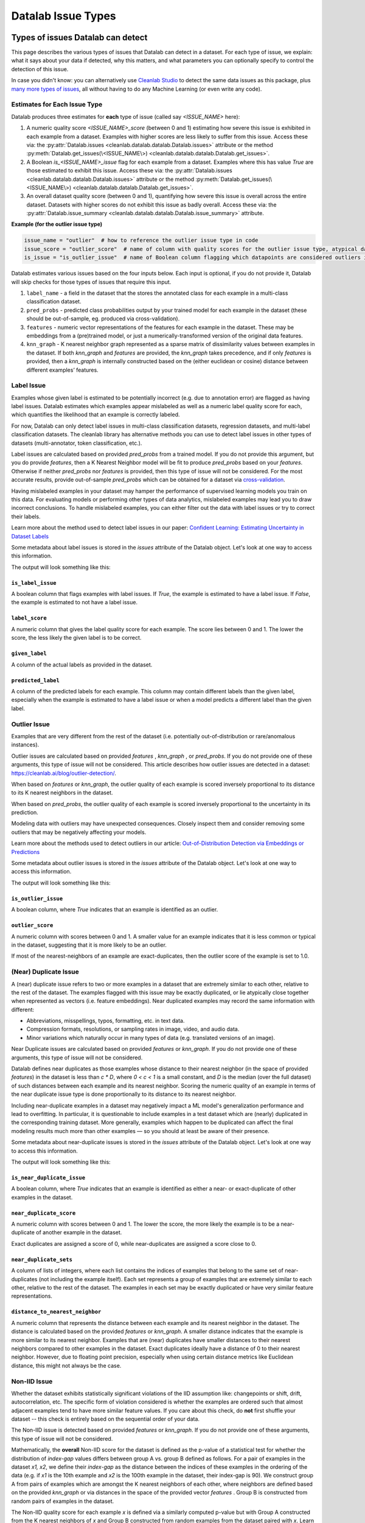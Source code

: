 Datalab Issue Types
*******************


Types of issues Datalab can detect
===================================

This page describes the various types of issues that Datalab can detect in a dataset.
For each type of issue, we explain: what it says about your data if detected, why this matters, and what parameters you can optionally specify to control the detection of this issue.

In case you didn't know: you can alternatively use `Cleanlab Studio <https://cleanlab.ai/blog/data-centric-ai/>`_ to detect the same data issues as this package, plus `many more types of issues <https://help.cleanlab.ai/guide/concepts/cleanlab_columns/>`_, all without having to do any Machine Learning (or even write any code).


.. tabs::

    .. tab:: Classification task

        .. list-table::
            :widths: 20 10 20 50
            :header-rows: 1

            * - Issue Name
              - Default
              - Column Name
              - Required keyword arguments in :py:meth:`Datalab.find_issues <cleanlab.datalab.datalab.Datalab.find_issues>`
            * - :ref:`label<Label Issue>`
              - YES
              - 
                :ref:`is_label_issue<\`\`is_label_issue\`\`>`

                :ref:`label_score<\`\`label_score\`\`>` 
              - `pred_probs` or `features`
            * - :ref:`outlier<Outlier Issues>`
              - YES
              - 
                :ref:`is_outlier_issue<\`\`is_outlier_issue\`\`>`
                
                :ref:`outlier_score<\`\`outlier_score\`\`>`
              - `pred_probs` or `features` or `knn_graph`
            * - :ref:`near_duplicate<(Near) Duplicate Issue>`
              - YES
              - 
                :ref:`is_near_duplicate_issue<\`\`is_near_duplicate_issue\`\`>`
                
                :ref:`near_duplicate_score<\`\`near_duplicate_score\`\`>`
              - `features` or `knn_graph`
            * - :ref:`non_iid<Non-IID Issue>`
              - YES
              - 
                :ref:`is_non_iid_issue<\`\`is_non_iid_issue\`\`>`
                
                :ref:`non_iid_score<\`\`non_iid_score\`\`>`
              - `pred_probs` or `features` or `knn_graph`
            * - :ref:`class_imbalance<Class Imbalance Issue>`
              - YES
              - 
                :ref:`is_class_imbalance_issue<\`\`is_class_imbalance_issue\`\`>`
                
                :ref:`class_imbalance_score<\`\`class_imbalance_score\`\`>`
              - None [#f1]_
            * - :ref:`underperforming_group<Underperforming Group Issue>`
              - YES
              - 
                :ref:`is_underperforming_group_issue<\`\`is_underperforming_group_issue\`\`>`
                
                :ref:`underperforming_group_score<\`\`underperforming_group_score\`\`>`
              - (`pred_probs`, `features`) or (`pred_probs`, `knn_graph`) or (`pred_probs`, `cluster_ids`) [#f2]_
            * - :ref:`null<Null Issue>`
              - YES
              - 
                is_null_issue
                :ref:`is_null_issue<\`\`is_null_issue\`\`>`
                
                null_score
                :ref:`null_score<\`\`null_score\`\`>`
              - `features`
            * - :ref:`data_valuation<Data Valuation Issue>`
              - no
              - 
                is_data_valuation_issue
                :ref:`is_data_valuation_issue<\`\`is_data_valuation_issue\`\`>`
                
                data_valuation_score
                :ref:`data_valuation_score<\`\`data_valuation_score\`\`>`
              - `knn_graph`

        .. rubric:: Notes

        .. [#f1] Only runs if `label_name` is provided in `Datalab()` constructor
        .. [#f2] `cluster_ids` currently needs to be passed via `issue_types`

    .. tab:: Regression task 

        .. list-table::
            :widths: 20 10 20 50
            :header-rows: 1

            * - Issue Name
              - Default
              - Column Name
              - Required keyword arguments in :py:meth:`Datalab.find_issues <cleanlab.datalab.datalab.Datalab.find_issues>`
            * - :ref:`label<Label Issue>`
              - YES
              - 
                is_label_issue
                label_score
              - `pred_probs` [#f3]_ or `features` or (`features`, `model`) [#f4]_
            * - :ref:`outlier<Outlier Issues>`
              - YES
              - 
                is_outlier_issue
                outlier_score
              - `features` or `knn_graph`
            * - :ref:`near_duplicate<(Near) Duplicate Issue>`
              - YES
              - 
                is_near_duplicate_issue
                near_duplicate_score
              - `features` or `knn_graph`
            * - :ref:`non_iid<Non-IID Issue>`
              - YES
              - 
                is_non_iid_issue
                non_iid_score
              - `features` or `knn_graph`
            * - :ref:`null<Null Issue>`
              - YES
              - 
                is_null_issue
                null_score
              - `features`

        .. rubric:: Notes

        .. [#f3] :abbr:`pred_probs (Predicted Probabilities)` gets reinterpreted as a `predictions` argument internally
        .. [#f4] `model` currently needs to be passed as `issue_types = {"label": {"clean_learning_kwargs": {"model": your_regression_model}}}`

    .. tab:: Multilabel task 

        .. list-table::
            :widths: 20 10 20 50
            :header-rows: 1

            * - Issue Name
              - Default
              - Column Name
              - Required keyword arguments in :py:meth:`Datalab.find_issues <cleanlab.datalab.datalab.Datalab.find_issues>`
            * - :ref:`label<Label Issue>`
              - YES
              - 
                is_label_issue
                label_score
              - `pred_probs` or `features`
            * - :ref:`outlier<Outlier Issues>`
              - YES
              - 
                is_outlier_issue
                outlier_score
              - `features` or `knn_graph`
            * - :ref:`near_duplicate<(Near) Duplicate Issue>`
              - YES
              - 
                is_near_duplicate_issue
                near_duplicate_score
              - `features` or `knn_graph`
            * - :ref:`non_iid<Non-IID Issue>`
              - YES
              - 
                is_non_iid_issue
                non_iid_score
              - `features` or `knn_graph`
            * - :ref:`null<Null Issue>`
              - YES
              - 
                is_null_issue
                null_score
              - `features`


Estimates for Each Issue Type
------------------------------

Datalab produces three estimates for **each** type of issue (called say `<ISSUE_NAME>` here):


1. A numeric quality score `<ISSUE_NAME>_score` (between 0 and 1) estimating how severe this issue is exhibited in each example from a dataset. Examples with higher scores are less likely to suffer from this issue. Access these via: the :py:attr:`Datalab.issues <cleanlab.datalab.datalab.Datalab.issues>` attribute or the method :py:meth:`Datalab.get_issues(\<ISSUE_NAME\>) <cleanlab.datalab.datalab.Datalab.get_issues>`.
2. A Boolean `is_<ISSUE_NAME>_issue` flag for each example from a dataset. Examples where this has value  `True` are those estimated to exhibit this issue. Access these via: the :py:attr:`Datalab.issues <cleanlab.datalab.datalab.Datalab.issues>` attribute or the method :py:meth:`Datalab.get_issues(\<ISSUE_NAME\>) <cleanlab.datalab.datalab.Datalab.get_issues>`.
3. An overall dataset quality score (between 0 and 1), quantifying how severe this issue is overall across the entire dataset. Datasets with higher scores do not exhibit this issue as badly overall. Access these via: the :py:attr:`Datalab.issue_summary <cleanlab.datalab.datalab.Datalab.issue_summary>` attribute.

**Example (for the outlier issue type)**

.. code-block:: python

    issue_name = "outlier"  # how to reference the outlier issue type in code
    issue_score = "outlier_score"  # name of column with quality scores for the outlier issue type, atypical datapoints receive lower scores
    is_issue = "is_outlier_issue"  # name of Boolean column flagging which datapoints are considered outliers in the dataset

Datalab estimates various issues based on the four inputs below.
Each input is optional, if you do not provide it, Datalab will skip checks for those types of issues that require this input.

1. ``label_name`` - a field in the dataset that the stores the annotated class for each example in a multi-class classification dataset.
2. ``pred_probs`` - predicted class probabilities output by your trained model for each example in the dataset (these should be out-of-sample, eg. produced via cross-validation).
3. ``features`` - numeric vector representations of the features for each example in the dataset. These may be embeddings from a (pre)trained model, or just a numerically-transformed version of the original data features.
4. ``knn_graph`` - K nearest neighbor graph represented as a sparse matrix of dissimilarity values between examples in the dataset. If both `knn_graph` and `features` are provided, the `knn_graph` takes precedence, and if only `features` is provided, then a `knn_graph` is internally constructed based on the (either euclidean or cosine) distance between different examples’ features.


Label Issue
-----------

Examples whose given label is estimated to be potentially incorrect (e.g. due to annotation error) are flagged as having label issues.
Datalab estimates which examples appear mislabeled as well as a numeric label quality score for each, which quantifies the likelihood that an example is correctly labeled.

For now, Datalab can only detect label issues in multi-class classification datasets, regression datasets, and multi-label classification datasets.
The cleanlab library has alternative methods you can use to detect label issues in other types of datasets (multi-annotator, token classification, etc.).

Label issues are calculated based on provided `pred_probs` from a trained model. If you do not provide this argument, but you do provide `features`, then a K Nearest Neighbor model will be fit to produce `pred_probs` based on your `features`. Otherwise if neither `pred_probs` nor `features` is provided, then this type of issue will not be considered.
For the most accurate results, provide out-of-sample `pred_probs` which can be obtained for a dataset via `cross-validation <https://docs.cleanlab.ai/stable/tutorials/pred_probs_cross_val.html>`_.

Having mislabeled examples in your dataset may hamper the performance of supervised learning models you train on this data.
For evaluating models or performing other types of data analytics, mislabeled examples may lead you to draw incorrect conclusions.
To handle mislabeled examples, you can either filter out the data with label issues or try to correct their labels.

Learn more about the method used to detect label issues in our paper: `Confident Learning: Estimating Uncertainty in Dataset Labels <https://arxiv.org/abs/1911.00068>`_

.. testsetup:: *

    import numpy as np
    from cleanlab import Datalab
    from sklearn.linear_model import LogisticRegression
    from sklearn.model_selection import cross_val_predict

    # Load a dataset
    np.random.seed(0)

    X = np.random.rand(100, 10)
    X[-1] = X[-2]  # Create an exact-duplicate example
    y = np.random.randint(0, 3, 100)

    X[y == 1] -= 0.85  # Add noise to the features of class 1
    X[y == 2] += 0.85  # Add noise to the features of class 2

    y[-3] = {0: 1, 1: 2, 2: 0}[y[-3]]  # Swap the label of the example at index -3

    clf = LogisticRegression(random_state=0)
    pred_probs = cross_val_predict(clf, X, y, cv=3, method="predict_proba")

    data = {"features": X, "labels": y}

    lab = Datalab(data, label_name="labels", task="classification")

.. testsetup::

    lab.find_issues(features=X, pred_probs=pred_probs)
    lab.find_issues(features=X, pred_probs=pred_probs, issue_types={"data_valuation": {}})

Some metadata about label issues is stored in the `issues` attribute of the Datalab object.
Let's look at one way to access this information.

.. testcode::
    
    lab.get_issues("label").sort_values("label_score").head(5)

The output will look something like this:

.. testoutput::

        is_label_issue  label_score  given_label  predicted_label
    97            True     0.064045            0                2
    58           False     0.680894            2                2
    41           False     0.746043            0                0
    4            False     0.794894            2                2
    98           False     0.802911            1                1

``is_label_issue``
~~~~~~~~~~~~~~~~~~

A boolean column that flags examples with label issues. 
If `True`, the example is estimated to have a label issue.
If `False`, the example is estimated to not have a label issue.

``label_score``
~~~~~~~~~~~~~~~

A numeric column that gives the label quality score for each example.
The score lies between 0 and 1.
The lower the score, the less likely the given label is to be correct.


``given_label``
~~~~~~~~~~~~~~~

A column of the actual labels as provided in the dataset.

``predicted_label``
~~~~~~~~~~~~~~~~~~~

A column of the predicted labels for each example. This column may contain different labels than the given label, especially when the example is estimated to have a label issue or when a model predicts a different label than the given label.

.. jinja ::

    {% with issue_name = "label" %}
    {% include "cleanlab/datalab/guide/_templates/issue_types_tip.rst" %}
    {% endwith %}


Outlier Issue
-------------

Examples that are very different from the rest of the dataset (i.e. potentially out-of-distribution or rare/anomalous instances).

Outlier issues are calculated based on provided `features` , `knn_graph` , or `pred_probs`.
If you do not provide one of these arguments, this type of issue will not be considered.
This article describes how outlier issues are detected in a dataset: `https://cleanlab.ai/blog/outlier-detection/ <https://cleanlab.ai/blog/outlier-detection/>`_.

When based on `features` or `knn_graph`, the outlier quality of each example is scored inversely proportional to its distance to its K nearest neighbors in the dataset.

When based on `pred_probs`, the outlier quality of each example is scored inversely proportional to the uncertainty in its prediction.

Modeling data with outliers may have unexpected consequences.
Closely inspect them and consider removing some outliers that may be negatively affecting your models.


Learn more about the methods used to detect outliers in our article: `Out-of-Distribution Detection via Embeddings or Predictions <https://cleanlab.ai/blog/outlier-detection/>`_

Some metadata about outlier issues is stored in the `issues` attribute of the Datalab object.
Let's look at one way to access this information.

.. testcode::

    lab.get_issues("outlier").sort_values("outlier_score").head(5)

The output will look something like this:

.. testoutput::

        is_outlier_issue  outlier_score
    98              True       0.011562
    62             False       0.019657
    22             False       0.035243
    1              False       0.040907
    42             False       0.056865



``is_outlier_issue``
~~~~~~~~~~~~~~~~~~~~

A boolean column, where `True` indicates that an example is identified as an outlier.

``outlier_score``
~~~~~~~~~~~~~~~~~

A numeric column with scores between 0 and 1. 
A smaller value for an example indicates that it is less common or typical in the dataset, suggesting that it is more likely to be an outlier.

If most of the nearest-neighbors of an example are exact-duplicates, then the outlier score of the example is set to 1.0.

.. jinja ::

    {% with issue_name = "outlier" %}
    {% include "cleanlab/datalab/guide/_templates/issue_types_tip.rst" %}
    {% endwith %}

(Near) Duplicate Issue
----------------------

A (near) duplicate issue refers to two or more examples in a dataset that are extremely similar to each other, relative to the rest of the dataset.
The examples flagged with this issue may be exactly duplicated, or lie atypically close together when represented as vectors (i.e. feature embeddings).
Near duplicated examples may record the same information with different:

- Abbreviations, misspellings, typos, formatting, etc. in text data.
- Compression formats, resolutions, or sampling rates in image, video, and audio data.
- Minor variations which naturally occur in many types of data (e.g. translated versions of an image).

Near Duplicate issues are calculated based on provided `features` or `knn_graph`.
If you do not provide one of these arguments, this type of issue will not be considered.

Datalab defines near duplicates as those examples whose distance to their nearest neighbor (in the space of provided `features`) in the dataset is less than `c * D`, where `0 < c < 1` is a small constant, and `D` is the median (over the full dataset) of such distances between each example and its nearest neighbor.
Scoring the numeric quality of an example in terms of the near duplicate issue type is done proportionally to its distance to its nearest neighbor.

Including near-duplicate examples in a dataset may negatively impact a ML model's generalization performance and lead to overfitting.
In particular, it is questionable to include examples in a test dataset which are (nearly) duplicated in the corresponding training dataset.
More generally, examples which happen to be duplicated can affect the final modeling results much more than other examples — so you should at least be aware of their presence.

Some metadata about near-duplicate issues is stored in the `issues` attribute of the Datalab object.
Let's look at one way to access this information.

.. testcode::

    lab.get_issues("near_duplicate").sort_values("near_duplicate_score").head(5)

The output will look something like this:

.. testoutput::

        is_near_duplicate_issue  near_duplicate_score near_duplicate_sets distance_to_nearest_neighbor  
    36                     True              0.066009            [11, 80]                     0.003906    
    11                     True              0.066009                [36]                     0.003906    
    80                     True              0.093245                [36]                     0.005599    
    27                    False              0.156720                  []                     0.009751    
    72                    False              0.156720                  []                     0.009751    


``is_near_duplicate_issue``
~~~~~~~~~~~~~~~~~~~~~~~~~~~

A boolean column, where `True` indicates that an example is identified as either a near- or exact-duplicate of other examples in the dataset.

``near_duplicate_score``
~~~~~~~~~~~~~~~~~~~~~~~~

A numeric column with scores between 0 and 1. The lower the score, the more likely the example is to be a near-duplicate of another example in the dataset.

Exact duplicates are assigned a score of 0, while near-duplicates are assigned a score close to 0.

``near_duplicate_sets``
~~~~~~~~~~~~~~~~~~~~~~~

A column of lists of integers, where each list contains the indices of examples that belong to the same set of near-duplicates (not including the example itself).
Each set represents a group of examples that are extremely similar to each other, relative to the rest of the dataset.
The examples in each set may be exactly duplicated or have very similar feature representations.

``distance_to_nearest_neighbor``
~~~~~~~~~~~~~~~~~~~~~~~~~~~~~~~~

A numeric column that represents the distance between each example and its nearest neighbor in the dataset.
The distance is calculated based on the provided `features` or `knn_graph`.
A smaller distance indicates that the example is more similar to its nearest neighbor.
Examples that are (near) duplicates have smaller distances to their nearest neighbors compared to other examples in the dataset.
Exact duplicates ideally have a distance of 0 to their nearest neighbor. However, due to floating point precision, especially when using certain distance metrics like Euclidean distance, this might not always be the case.

.. jinja ::

    {% with issue_name = "near_duplicate" %}
    {% include "cleanlab/datalab/guide/_templates/issue_types_tip.rst" %}
    {% endwith %}

Non-IID Issue
-------------

Whether the dataset exhibits statistically significant violations of the IID assumption like:  changepoints or shift, drift, autocorrelation, etc. The specific form of violation considered is whether the examples are ordered such that almost adjacent examples tend to have more similar feature values. If you care about this check, do **not** first shuffle your dataset -- this check is entirely based on the sequential order of your data.

The Non-IID issue is detected based on provided `features` or `knn_graph`. If you do not provide one of these arguments, this type of issue will not be considered.

Mathematically, the **overall** Non-IID score for the dataset is defined as the p-value of a statistical test for whether the distribution of *index-gap* values differs between group A vs. group B defined as follows. For a pair of examples in the dataset `x1, x2`, we define their *index-gap* as the distance between the indices of these examples in the ordering of the data (e.g. if `x1` is the 10th example and `x2` is the 100th example in the dataset, their index-gap is 90). We construct group A from pairs of examples which are amongst the K nearest neighbors of each other, where neighbors are defined based on the provided `knn_graph` or via distances in the space of the provided vector `features` . Group B is constructed from random pairs of examples in the dataset.

The Non-IID quality score for each example `x` is defined via a similarly computed p-value but with Group A constructed from the K nearest neighbors of `x` and Group B constructed from  random examples from the dataset paired with `x`. Learn more about the math behind this method in our paper: `Detecting Dataset Drift and Non-IID Sampling via k-Nearest Neighbors <https://arxiv.org/abs/2305.15696>`_

The assumption that examples in a dataset are Independent and Identically Distributed (IID) is  fundamental to most proper modeling.  Detecting all possible violations of the IID assumption is statistically impossible. This issue type only considers specific forms of violation where examples that tend to be closer together in the dataset ordering also tend to have more similar feature values. This includes scenarios where:

- The underlying distribution from which examples stem is evolving over time (not identically distributed).
- An example can influence the values of future examples in the dataset (not independent).

For datasets with low non-IID score, you should consider why your data are not IID and act accordingly. For example, if the data distribution is drifting over time, consider employing a time-based train/test split instead of a random partition.  Note that shuffling the data ahead of time will ensure a good non-IID score, but this is not always a fix to the underlying problem (e.g. future deployment data may stem from a different distribution, or you may overlook the fact that examples influence each other). We thus recommend **not** shuffling your data to be able to diagnose this issue if it exists.

Some metadata about non-IID issues is stored in the `issues` attribute of the Datalab object.
Let's look at one way to access this information.

.. testcode::

    lab.get_issues("non_iid").sort_values("non_iid_score").head(5)

The output will look something like this:

.. testoutput::

        is_non_iid_issue  non_iid_score
    24             False       0.681458
    37             False       0.804582
    64             False       0.810646
    80             False       0.815691
    78             False       0.834293

``is_non_iid_issue``
~~~~~~~~~~~~~~~~~~~~

A boolean column, where `True` indicates that the dataset exhibits statistically significant violations of the IID assumption.
The specific violation considered is whether the examples are ordered such that almost adjacent examples tend to have more similar feature values.

``non_iid_score``
~~~~~~~~~~~~~~~~~

A numeric column with scores between 0 and 1.
The score represents the variant of the Kolmogorov-Smirnov statistic for each example.
It is used to compare the distribution of index-distances between an example and its nearest neighbors, and the distribution of index-distances between the example and its non-neighbors.
A smaller score indicates that the index distance with the nearest neighbors of an example is significantly different from the index distance with the non-neighbors of the example.

Be cautious when interpreting the non-IID issue score for individual examples.
The dataset as a whole receives a p-value for the non-IID test, which is a more reliable indicator of whether the dataset exhibits non-IID behavior.
When the p-value is low, you can use the per-example non-IID scores to identify which examples contribute the most to the non-IID behavior.

.. jinja ::

    {% with issue_name = "non_iid" %}
    {% include "cleanlab/datalab/guide/_templates/issue_types_tip.rst" %}
    {% endwith %}

Class Imbalance Issue
---------------------

Class imbalance is diagnosed just using the `labels` provided as part of the dataset. The overall class imbalance quality score of a dataset is the proportion of examples belonging to the rarest class `q`. If this proportion `q` falls below a threshold, then we say this dataset suffers from the class imbalance issue.

In a dataset identified as having class imbalance, the class imbalance quality score for each example is set equal to `q` if it is labeled as the rarest class, and is equal to 1 for all other examples.

Class imbalance in a dataset can lead to subpar model performance for the under-represented class. Consider collecting more data from the under-represented class, or at least take special care while modeling via techniques like over/under-sampling, SMOTE, asymmetric class weighting, etc.

Some metadata about class imbalance issues is stored in the `issues` attribute of the Datalab object.
Let's look at one way to access this information.

.. testcode::

    lab.get_issues("class_imbalance").sort_values("class_imbalance_score").head(5)

The output will look something like this:

.. testoutput::

        is_class_imbalance_issue  class_imbalance_score  given_label
    27                     False                   0.28            2
    72                     False                   0.28            2
    75                     False                   0.28            2
    33                     False                   0.28            2
    68                     False                   0.28            2

``is_class_imbalance_issue``
~~~~~~~~~~~~~~~~~~~~~~~~~~~~

A boolean column, where `True` indicates that the dataset suffers class imbalance. All examples belonging to the rarest class are flagged with this issue.
But the dataset is considered to have class imbalance only if the proportion of examples belonging to the rarest class must be much lower than the inverse of the number of classes in the dataset.

``class_imbalance_score``
~~~~~~~~~~~~~~~~~~~~~~~~~

A numeric column with scores between 0 and 1.
Any example belonging to the most under-represented class is assigned a score equal to the proportion of examples in the dataset belonging to that class.
All other examples are assigned a score of 1.

``given_label``
~~~~~~~~~~~~~~~

A column of the actual labels as provided in the dataset.

.. jinja ::

    {% with issue_name = "class_imbalance" %}
    {% include "cleanlab/datalab/guide/_templates/issue_types_tip.rst" %}
    {% endwith %}

Image-specific Issues
---------------------

Datalab can identify image-specific issues in datasets, such as images that are excessively dark or bright, blurry, lack detail, or have unusual sizes.
To detect these issues, simply specify the `image_key` argument in :py:meth:`~cleanlab.datalab.datalab.Datalab`, indicating the image column name in your dataset.
This functionality currently works only with Hugging Face datasets. You can convert other local dataset formats into a Hugging Face dataset by following `this guide <https://huggingface.co/docs/datasets/en/loading>`_.
More information on these image-specific issues is available in the `CleanVision package <https://github.com/cleanlab/cleanvision?tab=readme-ov-file#clean-your-data-for-better-computer-vision>`_ .

Underperforming Group Issue
---------------------------

An underperforming group refers to a cluster of similar examples (i.e. a slice) in the dataset for which the ML model predictions are poor.  The examples in this underperforming group may have noisy labels or feature values, or the trained ML model may not have learned how to properly handle them (consider collecting more data from this subpopulation or up-weighting the existing data from this group).

Underperforming Group issues are detected based on one of:

- provided `pred_probs` and `features`,
- provided `pred_probs` and `knn_graph`, or
- provided `pred_probs` and `cluster_ids`. (This option is for advanced users, see the `FAQ <../../../tutorials/faq.html#How-do-I-specify-pre-computed-data-slices/clusters-when-detecting-the-Underperforming-Group-Issue?>`_ for more details.)

If you do not provide both these arguments, this type of issue will not be considered.

To find the underperforming group, Cleanlab clusters the data using the provided `features` and determines the cluster `c` with the lowest average model predictive performance. Model predictive performance is evaluated via the model's self-confidence of the given labels, calculated using :py:func:`rank.get_self_confidence_for_each_label <cleanlab.rank.get_self_confidence_for_each_label>`. Suppose the average predictive power across the full dataset is `r` and is `q` within a cluster of examples. This cluster is considered to be an underperforming group if `q/r` falls below a threshold. A dataset suffers from the Underperforming Group issue if there exists such a cluster within it.
The underperforming group quality score is equal to `q/r` for examples belonging to the underperforming group, and is equal to 1 for all other examples.
Advanced users:  If you have pre-computed cluster assignments for each example in the dataset, you can pass them explicitly to :py:meth:`Datalab.find_issues <cleanlab.datalab.datalab.Datalab.find_issues>` using the `cluster_ids` key in the `issue_types` dict argument.  This is useful for tabular datasets where you want to group/slice the data based on a categorical column. An integer encoding of the categorical column can be passed as cluster assignments for finding the underperforming group, based on the data slices you define.

Some metadata about underperforming group issues is stored in the `issues` attribute of the Datalab object.
Let's look at one way to access this information.

.. testcode::

    lab.get_issues("underperforming_group").sort_values("underperforming_group_score").head(5)

The output will look something like this:

.. testoutput::

        is_underperforming_group_issue  underperforming_group_score
    0                            False                          1.0
    72                           False                          1.0
    71                           False                          1.0
    70                           False                          1.0
    69                           False                          1.0

``is_underperforming_group_issue``
~~~~~~~~~~~~~~~~~~~~~~~~~~~~~~~~~~

A boolean column, where `True` indicates that the dataset has a cluster of "difficult" examples for which the model predictions are poor.

``underperforming_group_score``
~~~~~~~~~~~~~~~~~~~~~~~~~~~~~~~

A numeric column with scores between 0 and 1. Only examples belonging to the underperforming group have a score less than 1.
Every score in the group receive the same score, which which is the ratio of group's label quality score and the mean label quality score across the dataset.
The lower the score, the lower quality the group is considered to have.

.. jinja ::

    {% with issue_name = "underperforming_group" %}
    {% include "cleanlab/datalab/guide/_templates/issue_types_tip.rst" %}
    {% endwith %}

Null Issue
----------

Examples identified with the null issue correspond to rows that have null/missing values across all feature columns (i.e. the entire row is missing values).

Null issues are detected based on provided `features`.  If you do not provide `features`, this type of issue will not be considered.

Each example's null issue quality score equals the proportion of features values in this row that are not null/missing. The overall dataset null issue quality score
equals the average of the individual examples' quality scores.

Presence of null examples in the dataset can lead to errors when training ML models. It can also
result in the model learning incorrect patterns due to the null values.

Some metadata about null issues is stored in the `issues` attribute of the Datalab object.
Let's look at one way to access this information.

.. testcode::

    lab.get_issues("null").sort_values("null_score").head(5)

The output will look something like this:

.. testoutput::

        is_null_issue  null_score
    0           False         1.0
    72          False         1.0
    71          False         1.0
    70          False         1.0
    69          False         1.0

``is_null_issue``
~~~~~~~~~~~~~~~~~

A boolean column, where `True` indicates that an example is identified as having null/missing values across all feature columns.
Even if an example has a single non-null value, it is not flagged with this issue.

``null_score``
~~~~~~~~~~~~~~

A numeric column with scores between 0 and 1. The score represents the proportion of non-null values in the example.
A lower score indicates that the example has more null/missing values.
A score of 0 indicates that all feature values in the example are null. These examples are flagged with the null issue.
A score of 1 indicates that none of the feature values in the example are null.

.. jinja ::

    {% with issue_name = "null"%}
    {% include "cleanlab/datalab/guide/_templates/issue_types_tip.rst" %}
    {% endwith %}

Data Valuation Issue
--------------------

The examples in the dataset with lowest data valuation scores contribute least to a trained ML model's performance (those whose value falls below a threshold are flagged with this type of issue).

Data valuation issues can be detected based on provided `features` or a provided `knn_graph` (or one pre-computed during the computation of other issue types).  If you do not provide one of these two arguments and there isn't a `knn_graph` already stored in the Datalab object, this type of issue will not be considered.

The data valuation score is an approximate Data Shapley value, calculated based on the labels of the top k nearest neighbors of an example. The details of this KNN-Shapley value could be found in the papers: `Efficient Task-Specific Data Valuation for Nearest Neighbor Algorithms <https://arxiv.org/abs/1908.08619>`_ and `Scalability vs. Utility: Do We Have to Sacrifice One for the Other in Data Importance Quantification? <https://arxiv.org/abs/1911.07128>`_.

Some metadata about data valuation issues is stored in the `issues` attribute of the Datalab object.
Let's look at one way to access this information.

.. testcode::

    lab.get_issues("data_valuation").sort_values("data_valuation_score").head(5)

The output will look something like this:

.. testoutput::

        is_data_valuation_issue  data_valuation_score
    39                    False                   0.5
    32                    False                   0.5
    98                    False                   0.5
    6                     False                   0.5
    7                     False                   0.5

``is_data_valuation_issue``
~~~~~~~~~~~~~~~~~~~~~~~~~~~

A boolean column, where `True` indicates that an example is contributes negatively to a model's training performance.

``data_valuation_score``
~~~~~~~~~~~~~~~~~~~~~~~~

A numeric column with scores between 0 and 1. The score reflects how valuable an example is in terms of improving or maintaining the performance of the model during training.
A score below 0.5 indicates that the example contributes negatively to the model's performance. Such examples are flagged as having a data valuation issue.
A score above 0.5 indicates that the example positively influences the model's performance, contributing to better learning and predictive accuracy.

.. jinja ::

    {% with issue_name = "data_valuation"%}
    {% include "cleanlab/datalab/guide/_templates/issue_types_tip.rst" %}
    {% endwith %}

Optional Issue Parameters
=========================

Here is the dict of possible (**optional**) parameter values that can be specified via the argument `issue_types` to :py:meth:`Datalab.find_issues <cleanlab.datalab.datalab.Datalab.find_issues>`.
Optionally specify these to exert greater control over how issues are detected in your dataset.
Appropriate defaults are used for any parameters you do not specify, so no need to specify all of these!

.. code-block:: python

    possible_issue_types = {
        "label": label_kwargs, "outlier": outlier_kwargs,
        "near_duplicate": near_duplicate_kwargs, "non_iid": non_iid_kwargs,
        "class_imbalance": class_imbalance_kwargs, "underperforming_group": underperforming_group_kwargs,
        "null": null_kwargs, "data_valuation": data_valuation_kwargs,
    }


where the possible `kwargs` dicts for each key are described in the sections below.

Label Issue Parameters
----------------------

.. code-block:: python

    label_kwargs = {
        "k": # number of nearest neighbors to consider when computing pred_probs from features,
        "health_summary_parameters": # dict of potential keyword arguments to method `dataset.health_summary()`,
        "clean_learning_kwargs": # dict of keyword arguments to constructor `CleanLearning()` including keys like: "find_label_issues_kwargs" or "label_quality_scores_kwargs",
        "thresholds": # `thresholds` argument to `CleanLearning.find_label_issues()`,
        "noise_matrix": # `noise_matrix` argument to `CleanLearning.find_label_issues()`,
        "inverse_noise_matrix": # `inverse_noise_matrix` argument to `CleanLearning.find_label_issues()`,
        "save_space": # `save_space` argument to `CleanLearning.find_label_issues()`,
        "clf_kwargs": # `clf_kwargs` argument to `CleanLearning.find_label_issues()`. Currently has no effect.,
        "validation_func": # `validation_func` argument to `CleanLearning.fit()`. Currently has no effect.,
    }

.. attention::

    ``health_summary_parameters`` and ``health_summary_kwargs`` can work in tandem to determine the arguments to be used in the call to :py:meth:`dataset.health_summary <cleanlab.dataset.health_summary>`.

.. note::

    For more information, view the source code of:  :py:class:`datalab.internal.issue_manager.label.LabelIssueManager <cleanlab.datalab.internal.issue_manager.label.LabelIssueManager>`.

Outlier Issue Parameters
------------------------

.. code-block:: python

    outlier_kwargs = {
        "threshold": # floating value between 0 and 1 that sets the sensitivity of the outlier detection algorithms, based on either features or pred_probs..
    	"ood_kwargs": # dict of keyword arguments to constructor `OutOfDistribution()`{
    		"params": {
    			# NOTE: Each of the following keyword arguments can also be provided outside "ood_kwargs"

    			"knn": # `knn` argument to constructor `OutOfDistribution()`. Used with features,
    			"k": # `k` argument to constructor `OutOfDistribution()`. Used with features,
    			"t": # `t` argument to constructor `OutOfDistribution()`. Used with features,
    			"adjust_pred_probs": # `adjust_pred_probs` argument to constructor `OutOfDistribution()`. Used with pred_probs,
    			"method": # `method` argument to constructor `OutOfDistribution()`. Used with pred_probs,
    			"confident_thresholds": # `confident_thresholds` argument to constructor `OutOfDistribution()`. Used with pred_probs,
    		},
    	},
    }

.. note::

    For more information, view the source code of:  :py:class:`datalab.internal.issue_manager.outlier.OutlierIssueManager <cleanlab.datalab.internal.issue_manager.outlier.OutlierIssueManager>`.

Duplicate Issue Parameters
--------------------------

.. code-block:: python

    near_duplicate_kwargs = {
    	"metric": # string representing the distance metric used in nearest neighbors search (passed as argument to `NearestNeighbors`), if necessary,
    	"k": # integer representing the number of nearest neighbors for nearest neighbors search (passed as argument to `NearestNeighbors`), if necessary,
    	"threshold": # `threshold` argument to constructor of `NearDuplicateIssueManager()`. Non-negative floating value that determines the maximum distance between two examples to be considered outliers, relative to the median distance to the nearest neighbors,
    }

.. attention::

    `k` does not affect the results of the (near) duplicate search algorithm. It only affects the construction of the knn graph, if necessary.

.. note::

    For more information, view the source code of:  :py:class:`datalab.internal.issue_manager.duplicate.NearDuplicateIssueManager <cleanlab.datalab.internal.issue_manager.duplicate.NearDuplicateIssueManager>`.


Non-IID Issue Parameters
------------------------

.. code-block:: python

    non_iid_kwargs = {
    	"metric": # `metric` argument to constructor of `NonIIDIssueManager`. String for the distance metric used for nearest neighbors search if necessary. `metric` argument to constructor of `sklearn.neighbors.NearestNeighbors`,
    	"k": # `k` argument to constructor of `NonIIDIssueManager`. Integer representing the number of nearest neighbors for nearest neighbors search if necessary. `n_neighbors` argument to constructor of `sklearn.neighbors.NearestNeighbors`,
        "num_permutations": # `num_permutations` argument to constructor of `NonIIDIssueManager`,
        "seed": # seed for numpy's random number generator (used for permutation tests),
        "significance_threshold": # `significance_threshold` argument to constructor of `NonIIDIssueManager`. Floating value between 0 and 1 that determines the overall signicance of non-IID issues found in the dataset.
    }

.. note::

    For more information, view the source code of:  :py:class:`datalab.internal.issue_manager.noniid.NonIIDIssueManager <cleanlab.datalab.internal.issue_manager.noniid.NonIIDIssueManager>`.


Imbalance Issue Parameters
--------------------------

.. code-block:: python

    class_imbalance_kwargs = {
    	"threshold": # `threshold` argument to constructor of `ClassImbalanceIssueManager`. Non-negative floating value between 0 and 1 indicating the minimum fraction of samples of each class that are present in a dataset without class imbalance.
    }

.. note::

    For more information, view the source code of:  :py:class:`datalab.internal.issue_manager.imbalance.ClassImbalanceIssueManager <cleanlab.datalab.internal.issue_manager.imbalance.ClassImbalanceIssueManager>`.

Underperforming Group Issue Parameters
--------------------------------------

.. code-block:: python

    underperforming_group_kwargs = {
        # Constructor arguments for `UnderperformingGroupIssueManager`
        "threshold": # Non-negative floating value between 0 and 1 used for determinining group of points with low confidence.
        "metric": # String for the distance metric used for nearest neighbors search if necessary. `metric` argument to constructor of `sklearn.neighbors.NearestNeighbors`.
        "k": # Integer representing the number of nearest neighbors for constructing the nearest neighbour graph. `n_neighbors` argument to constructor of `sklearn.neighbors.NearestNeighbors`.
        "min_cluster_samples": # Non-negative integer value specifying the minimum number of examples required for a cluster to be considered as the underperforming group. Used in `UnderperformingGroupIssueManager.filter_cluster_ids`.
        "clustering_kwargs": # Key-value pairs representing arguments for the constructor of the clustering algorithm class (e.g. `sklearn.cluster.DBSCAN`).

        # Argument for the find_issues() method of UnderperformingGroupIssueManager
        "cluster_ids": # A 1-D numpy array containing cluster labels for each sample in the dataset. If passed, these cluster labels are used for determining the underperforming group.
    }

.. note::

    For more information, view the source code of:  :py:class:`datalab.internal.issue_manager.underperforming_group.UnderperformingGroupIssueManager <cleanlab.datalab.internal.issue_manager.underperforming_group.UnderperformingGroupIssueManager>`.

    For more information on generating `cluster_ids` for this issue manager, refer to this `FAQ Section <../../../tutorials/faq.html#How-do-I-specify-pre-computed-data-slices/clusters-when-detecting-the-Underperforming-Group-Issue?>`_.

Null Issue Parameters
---------------------

.. code-block:: python

    null_kwargs = {}

.. note::

    For more information, view the source code of:  :py:class:`datalab.internal.issue_manager.null.NullIssueManager <cleanlab.datalab.internal.issue_manager.null.NullIssueManager>`.

Data Valuation Issue Parameters
-------------------------------

.. code-block:: python

    data_valuation_kwargs = {
        "k": # Number of nearest neighbors used to calculate data valuation scores,
        "threshold": # Examples with scores below this  threshold will be flagged with a data valuation issue
    }

.. note::
    For more information, view the source code of:  :py:class:`datalab.internal.issue_manager.data_valuation.DataValuationIssueManager <cleanlab.datalab.internal.issue_manager.data_valuation.DataValuationIssueManager>`.

Image Issue Parameters
----------------------

To customize optional parameters for specific image issue types, you can provide a dictionary format corresponding to each image issue. The following codeblock demonstrates how to specify optional parameters for all image issues. However, it's important to note that providing optional parameters for specific image issues is not mandatory. If no specific parameters are provided, defaults will be used for those issues.

.. code-block:: python

    image_issue_types_kwargs = {
        "dark": {"threshold": 0.32}, # `threshold` argument for dark issue type. Non-negative floating value between 0 and 1, lower value implies fewer samples will be marked as issue and vice versa.
        "light": {"threshold": 0.05}, # `threshold` argument for light issue type. Non-negative floating value between 0 and 1, lower value implies fewer samples will be marked as issue and vice versa.
        "blurry": {"threshold": 0.29}, # `threshold` argument for blurry issue type. Non-negative floating value between 0 and 1, lower value implies fewer samples will be marked as issue and vice versa.
        "low_information": {"threshold": 0.3}, # `threshold` argument for low_information issue type. Non-negative floating value between 0 and 1, lower value implies fewer samples will be marked as issue and vice versa.
        "odd_aspect_ratio": {"threshold": 0.35}, # `threshold` argument for odd_aspect_ratio issue type. Non-negative floating value between 0 and 1, lower value implies fewer samples will be marked as issue and vice versa.
        "odd_size": {"threshold": 10.0}, # `threshold` argument for odd_size issue type. Non-negative integer value between starting from 0, unlike other issues, here higher value implies fewer samples will be selected.
    }

.. note::

    For more information, view the cleanvision `docs <https://cleanvision.readthedocs.io/en/latest/tutorials/tutorial.html#5.-Check-for-an-issue-with-a-different-threshold>`_.


Cleanlab Studio (Easy Mode)
---------------------------

`Cleanlab Studio <https://cleanlab.ai/blog/data-centric-ai/>`_ is a fully automated platform that can detect the same data issues as this package, as well as `many more types of issues <https://help.cleanlab.ai/guide/concepts/cleanlab_columns/>`_, all without you having to do any Machine Learning (or even write any code). Beyond being 100x faster to use and producing more useful results, `Cleanlab Studio <https://cleanlab.ai/blog/data-centric-ai/>`_ also provides an intelligent data correction interface for you to quickly fix the issues detected in your dataset (a single data scientist can fix millions of data points thanks to AI suggestions).

`Cleanlab Studio <https://cleanlab.ai/blog/data-centric-ai/>`_ offers a powerful AutoML system (with Foundation models) that is useful for more than improving data quality. With a few clicks, you can: find + fix issues in your dataset, identify the best type of ML model and train/tune it, and deploy this model to serve accurate predictions for new data. Also use the same AutoML to auto-label large datasets (a single user can label millions of data points thanks to powerful Foundation models). `Try Cleanlab Studio for free! <https://cleanlab.ai/signup/>`_

.. image:: https://raw.githubusercontent.com/cleanlab/assets/master/cleanlab/ml-with-cleanlab-studio.png
   :width: 800
   :alt: Stages of modern AI pipeline that can now be automated with Cleanlab Studio
